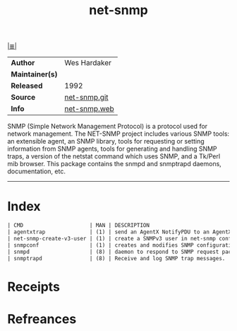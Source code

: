 # File           : cix-net-snmp.org
# Created        : <2017-08-07 Mon 00:11:43 BST>
# Modified       : <2017-9-02 Sat 12:42:04 BST> sharlatan
# Author         : sharlatan
# Maintainer(s)  :
# Sinopsis       :  A collection of SNMP protocol tools and libraries

#+OPTIONS: num:nil

[[file:../cix-main.org][|≣|]]
#+TITLE: net-snmp
|-----------------+--------------|
| *Author*        | Wes Hardaker |
| *Maintainer(s)* |              |
| *Released*      | 1992         |
| *Source*        | [[https://sourceforge.net/p/net-snmp/code/ci/master/tree/][net-snmp.git]] |
| *Info*          | [[http://www.net-snmp.org/][net-snmp.web]] |
|-----------------+--------------|

SNMP (Simple Network Management Protocol) is a protocol used for network
management. The NET-SNMP project includes various SNMP tools: an extensible
agent, an SNMP library, tools for requesting or setting information from SNMP
agents, tools for generating and handling SNMP traps, a version of the netstat
command which uses SNMP, and a Tk/Perl mib browser. This package contains the
snmpd and snmptrapd daemons, documentation, etc.
-----
* Index
#+BEGIN_SRC sh  :results value org output replace :exports results
../cix-stat.sh mandoc net-snmp
#+END_SRC

#+RESULTS:
#+BEGIN_SRC org
| CMD                     | MAN | DESCRIPTION                                        |
| agentxtrap              | (1) | send an AgentX NotifyPDU to an AgentX master agent |
| net-snmp-create-v3-user | (1) | create a SNMPv3 user in net-snmp configuration ... |
| snmpconf                | (1) | creates and modifies SNMP configuration files      |
| snmpd                   | (8) | daemon to respond to SNMP request packets.         |
| snmptrapd               | (8) | Receive and log SNMP trap messages.                |
#+END_SRC

* Receipts
* Refreances

  # End of cix-net-snmp.org
